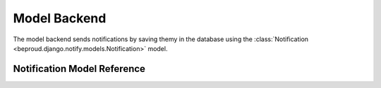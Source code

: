 ======================
Model Backend
======================

.. module:: beproud.django.notify.backends.model

The model backend sends notifications by saving themy in the database
using the :class:`Notification <beproud.django.notify.models.Notification>` model.

Notification Model Reference
------------------------------------

.. class:: beproud.django.notify.models.Notification

    .. attribute:: target
    
        A GenericForeignKey for the target model object.
        The target is retrieved using a automatically using
        the ``target_content_type`` and ``target_object_id`` fields.

    .. attribute:: target_content_type
    
        A ForeignKey to the content type of the target object.

    .. attribute:: target_object_id

        The target object's id.

    .. attribute:: notify_type

        The notify type of the notification.

    .. attribute:: media
        
        The media type of the notification.

    .. attribute:: extra_data

        A JSONField of extra data sent along with the notification. The
        extra_data is a dictionary stored in the database as JSON.

    .. attribute:: ctime

        A datetime specifying the time that the notification was sent.
